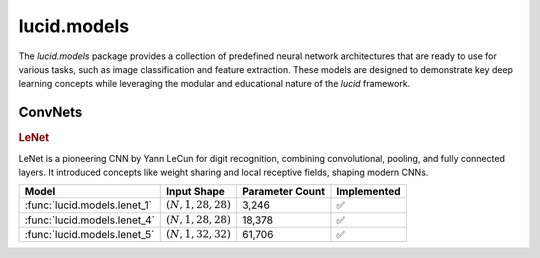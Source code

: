 lucid.models
============

The `lucid.models` package provides a collection of predefined neural network 
architectures that are ready to use for various tasks, such as image classification 
and feature extraction. These models are designed to demonstrate key deep learning 
concepts while leveraging the modular and educational nature of the `lucid` framework.


ConvNets
--------

.. rubric:: LeNet

LeNet is a pioneering CNN by Yann LeCun for digit recognition, 
combining convolutional, pooling, and fully connected layers. 
It introduced concepts like weight sharing and local receptive fields, 
shaping modern CNNs.

.. list-table::
    :header-rows: 1
    :align: left

    * - Model
      - Input Shape
      - Parameter Count
      - Implemented
    
    * - :func:`lucid.models.lenet_1`
      - :math:`(N,1,28,28)`
      - 3,246
      - ✅
    
    * - :func:`lucid.models.lenet_4`
      - :math:`(N,1,28,28)`
      - 18,378
      - ✅
    
    * - :func:`lucid.models.lenet_5`
      - :math:`(N,1,32,32)`
      - 61,706
      - ✅

